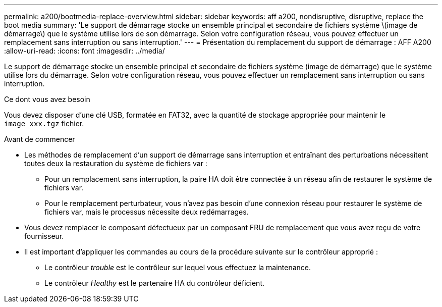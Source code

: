 ---
permalink: a200/bootmedia-replace-overview.html 
sidebar: sidebar 
keywords: aff a200, nondisruptive, disruptive, replace the boot media 
summary: 'Le support de démarrage stocke un ensemble principal et secondaire de fichiers système \(image de démarrage\) que le système utilise lors de son démarrage. Selon votre configuration réseau, vous pouvez effectuer un remplacement sans interruption ou sans interruption.' 
---
= Présentation du remplacement du support de démarrage : AFF A200
:allow-uri-read: 
:icons: font
:imagesdir: ../media/


[role="lead"]
Le support de démarrage stocke un ensemble principal et secondaire de fichiers système (image de démarrage) que le système utilise lors du démarrage. Selon votre configuration réseau, vous pouvez effectuer un remplacement sans interruption ou sans interruption.

.Ce dont vous avez besoin
Vous devez disposer d'une clé USB, formatée en FAT32, avec la quantité de stockage appropriée pour maintenir le `image_xxx.tgz` fichier.

.Avant de commencer
* Les méthodes de remplacement d'un support de démarrage sans interruption et entraînant des perturbations nécessitent toutes deux la restauration du système de fichiers var :
+
** Pour un remplacement sans interruption, la paire HA doit être connectée à un réseau afin de restaurer le système de fichiers var.
** Pour le remplacement perturbateur, vous n'avez pas besoin d'une connexion réseau pour restaurer le système de fichiers var, mais le processus nécessite deux redémarrages.


* Vous devez remplacer le composant défectueux par un composant FRU de remplacement que vous avez reçu de votre fournisseur.
* Il est important d'appliquer les commandes au cours de la procédure suivante sur le contrôleur approprié :
+
** Le contrôleur _trouble_ est le contrôleur sur lequel vous effectuez la maintenance.
** Le contrôleur _Healthy_ est le partenaire HA du contrôleur déficient.



